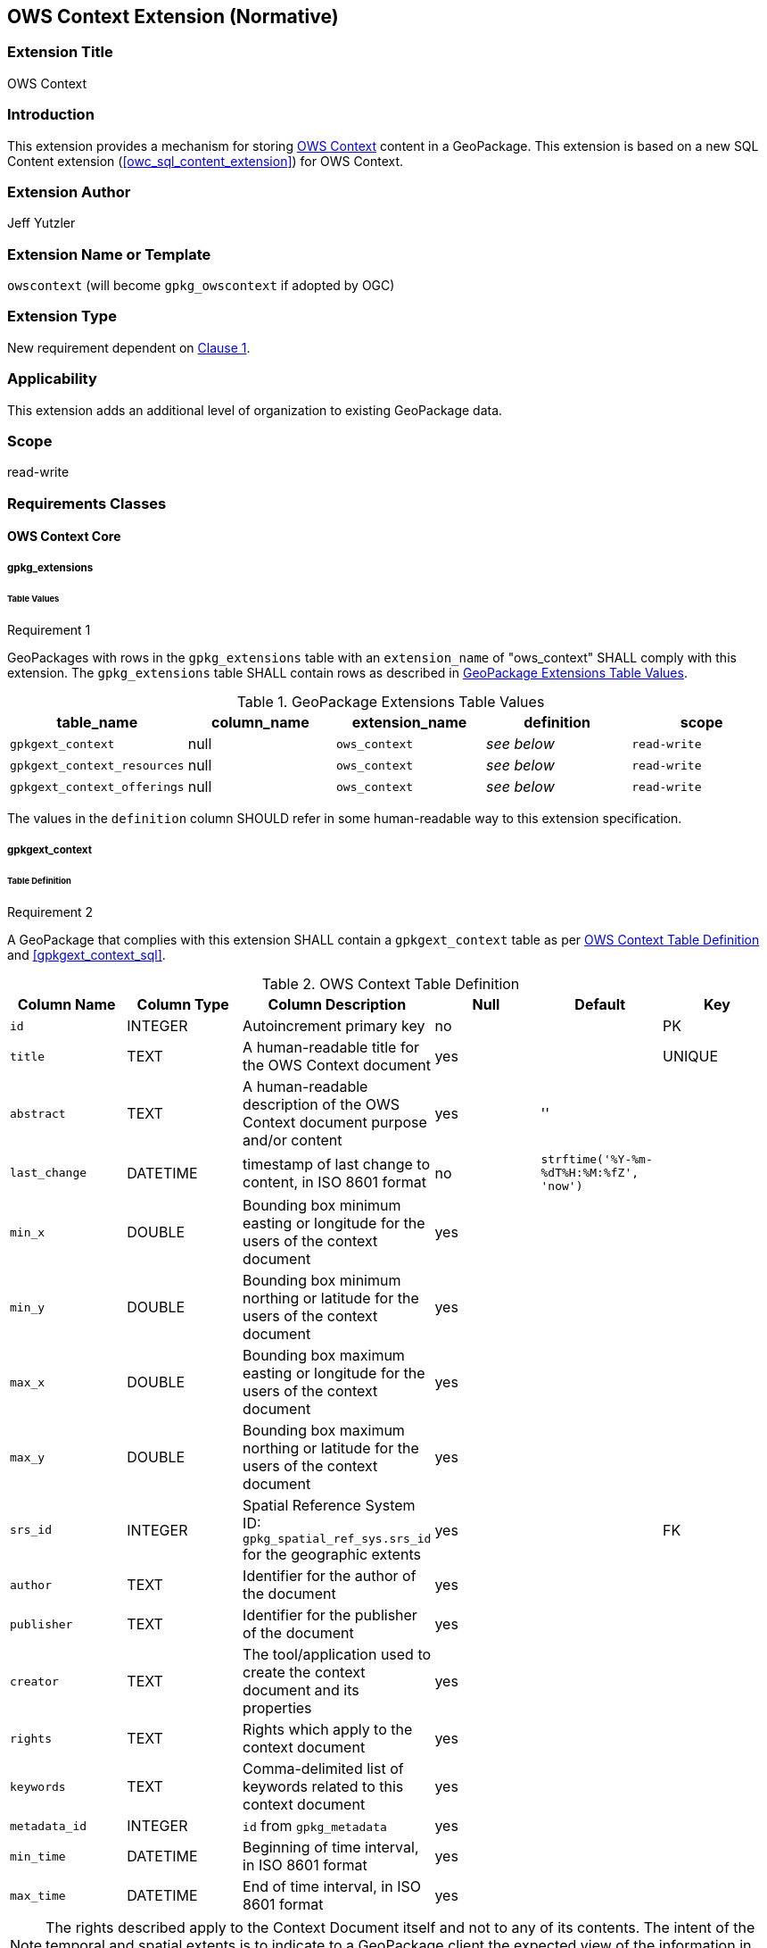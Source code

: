 [[context_extension]]
== OWS Context Extension (Normative)

=== Extension Title

OWS Context

=== Introduction

This extension provides a mechanism for storing http://owscontext.org[OWS Context] content in a GeoPackage. This extension is based on a new SQL Content extension (<<owc_sql_content_extension>>) for OWS Context.

=== Extension Author

Jeff Yutzler

=== Extension Name or Template

`owscontext` (will become `gpkg_owscontext` if adopted by OGC)

=== Extension Type

New requirement dependent on http://www.geopackage.org/spec/#core[Clause 1].

=== Applicability

This extension adds an additional level of organization to existing GeoPackage data.

=== Scope

read-write

=== Requirements Classes
==== OWS Context Core
===== gpkg_extensions
====== Table Values
[[r1]]
[caption=""]
.Requirement 1
====
GeoPackages with rows in the `gpkg_extensions` table with an `extension_name` of "ows_context" SHALL comply with this extension. The `gpkg_extensions` table SHALL contain rows as described in <<gpkg_extensions_values_table>>. 
====
[[gpkg_extensions_values_table]]
.GeoPackage Extensions Table Values
[cols=",,,,",options="header",]
|=======================================================================
|table_name |column_name |extension_name |definition |scope
|`gpkgext_context` |null |`ows_context` |_see below_ |`read-write`
|`gpkgext_context_resources` |null |`ows_context` |_see below_ |`read-write`
|`gpkgext_context_offerings` |null |`ows_context` |_see below_ |`read-write`
|=======================================================================

The values in the `definition` column SHOULD refer in some human-readable way to this extension specification.

===== gpkgext_context
====== Table Definition
[[r2]]
[caption=""]
.Requirement 2
====
A GeoPackage that complies with this extension SHALL contain a `gpkgext_context` table as per <<gpkgext_context_table>> and <<gpkgext_context_sql>>.
====

[[gpkgext_context_table]]
.OWS Context Table Definition
[cols=",,,,,",options="header",]
|=======================================================================
|Column Name |Column Type |Column Description |Null |Default |Key
|`id` |INTEGER |Autoincrement primary key |no | |PK
|`title` |TEXT |A human-readable title for the OWS Context document |yes | |UNIQUE
|`abstract` |TEXT |A human-readable description of the OWS Context document purpose and/or content |yes |'' |
|`last_change` |DATETIME |timestamp of last change to content, in ISO 8601 format|no |`strftime('%Y-%m-%dT%H:%M:%fZ', 'now')` |
|`min_x` |DOUBLE |Bounding box minimum easting or longitude for the users of the context document |yes | |
|`min_y` |DOUBLE |Bounding box minimum northing or latitude for the users of the context document |yes | |
|`max_x` |DOUBLE |Bounding box maximum easting or longitude for the users of the context document |yes | |
|`max_y` |DOUBLE |Bounding box maximum northing or latitude for the users of the context document |yes | |
|`srs_id` |INTEGER |Spatial Reference System ID: `gpkg_spatial_ref_sys.srs_id` for the geographic extents |yes | |FK
|`author` |TEXT |Identifier for the author of the document |yes | |
|`publisher` |TEXT |Identifier for the publisher of the document |yes | |
|`creator` |TEXT |The tool/application used to create the context document and its properties |yes | |
|`rights` |TEXT |Rights which apply to the context document |yes | |
|`keywords` |TEXT |Comma-delimited list of keywords related to this context document |yes | |
|`metadata_id` |INTEGER |`id` from `gpkg_metadata` |yes | |
|`min_time` |DATETIME |Beginning of time interval, in ISO 8601 format |yes | |
|`max_time` |DATETIME |End of time interval, in ISO 8601 format |yes | |
|=======================================================================

[NOTE]
====
The rights described apply to the Context Document itself and not to any of its contents.
The intent of the temporal and spatial extents is to indicate to a GeoPackage client the expected view of the information in area in time, not to describe the referenced resources themselves.
====

====== Table Values
[[r3]]
[caption=""]
.Requirement 3
====
A GeoPackage that contains one or more non-null values in the `metadata` column of `gpkgext_context` SHALL conform to the http://www.geopackage.org/spec120/#extension_metadata[GeoPackage Metadata Extension].
====

[[r4]]
[caption=""]
.Requirement 4
====
Values of the `metadata_id` column of `gpkgext_context` SHALL correspond to the `id` column of `gpkg_metadata`.
====

===== gpkgext_context_resources
The `gpkgext_context_resources` table implements owc:SQLResource (<<ows_context_sql_resource>>).

====== Table Definition
[[r5]]
[caption=""]
.Requirement 5
====
A GeoPackage that complies with this extension SHALL contain a `gpkgext_context_resources` table as per <<gpkgext_context_resources_table>> and <<gpkgext_context_resources_sql>>.
====

[[gpkgext_context_resources_table]]
.OWS Context Resources Table Definition
[cols=",,,,,",options="header",]
|=======================================================================
|Column Name |Column Type |Column Description |Null |Default |Key
|`id` |INTEGER |Autoincrement primary key |no | |PK
|`context_id` |INTEGER |`id` from `gpkgext_context` |no | |FK
|`author` |TEXT |Identifier for the author of the document |yes | |
|`publisher` |TEXT |Identifier for the publisher of the document |yes | |
|`rights` |TEXT |Rights which apply to the context document |yes | |
|`min_x` |DOUBLE |Bounding box minimum easting or longitude for the users of the context document |yes | |
|`min_y` |DOUBLE |Bounding box minimum northing or latitude for the users of the context document |yes | |
|`max_x` |DOUBLE |Bounding box maximum easting or longitude for the users of the context document |yes | |
|`max_y` |DOUBLE |Bounding box maximum northing or latitude for the users of the context document |yes | |
|`srs_id` |INTEGER |Spatial Reference System ID: `gpkg_spatial_ref_sys.srs_id` for the geographic extents |yes | |FK
|`min_time` |DATETIME |Beginning of time interval, in ISO 8601 format |yes | |
|`max_time` |DATETIME |End of time interval, in ISO 8601 format |yes | |
|`description` |TEXT |A reference to a description of the Context resource in alternative format |yes | |
|`active` |BOOLEAN |This flag indicates the state of the resource within the context document. It can be interpreted by the caller as required (this may be defined in a profile or in the specific service extensions) |yes |TRUE |
|`keywords` |TEXT |Comma-delimited list of keywords related to this context document |yes | |
|`min_scale_denominator` |DOUBLE |Minimum scale for the display of the layer|yes | |
|`max_scale_denominator` |DOUBLE |Maximum scale for the display of the layer|yes | |
|`order` |INTEGER |The order of the resource |yes | |
|=======================================================================

====== Table Values
[[r6]]
[caption=""]
.Requirement 6
====
The `context_id` column for each row in `gpkgext_context_resources` SHALL refer to the `id` from `gpkgext_context`.
====

===== gpkgext_context_offerings
The `gpkgext_context_offerings` table implements owc:Offering (<<owc_offering>>).

====== Table Definition
[[r7]]
[caption=""]
.Requirement 7
====
A GeoPackage that complies with this extension SHALL contain a `gpkgext_context_offerings` table as per <<gpkgext_context_offerings_table>> and <<gpkgext_context_offerings_sql>>.
====

[[gpkgext_context_offerings_table]]
.OWS Context Offerings Table Definition
[cols=",,,,,",options="header",]
|=======================================================================
|Column Name |Column Type |Column Description |Null |Default |Key
|`id` |INTEGER |Autoincrement primary key |no | |PK
|`resource_id` |INTEGER |`id` from `gpkgext_context_resources` |no | |FK
|`code`   |TEXT   |Code identifying the type of offering   |no   |   |   
|=======================================================================

====== Table Values
[[r8]]
[caption=""]
.Requirement 8
====
The `resource_id` column for each row in `gpkgext_context_offerings` SHALL refer to the `id` from `gpkgext_context_resources`.
====

===== gpkgext_context_operations
The `gpkgext_context_operations` table implements owc:Operation (<<owc_operation>>).

====== Table Definition
[[r9]]
[caption=""]
.Requirement 9
====
A GeoPackage that complies with this extension SHALL contain a `gpkgext_context_operations` table as per <<gpkgext_context_operations_table>> and <<gpkgext_context_operations_sql>>.
====

[[gpkgext_context_operations_table]]
.OWS Context Operations Table Definition
[cols=",,,,,",options="header",]
|=======================================================================
|Column Name |Column Type |Column Description |Null |Default |Key
|`id` |INTEGER |Autoincrement primary key |no | |PK
|`offering_id` |INTEGER |`id` from `gpkgext_context_offerings` |no | |FK
|`code`   |TEXT   |Code identifying the type of operation   |no   |   |   
|`method`   |TEXT   |Name of operation method request   |no   |   |   
|`type`   |TEXT   |MIMEType of the return result  |no   |   |   
|`requestURL`   |TEXT   |Service Request URL   |no   |   |   
|`request`   |TEXT   |Optional request body content   |yes   |   |   
|`result`   |BLOB   |Result of the operation   |yes   |   |   
|=======================================================================

====== Table Values
[[r10]]
[caption=""]
.Requirement 10
====
The `offering_id` column for each row in `gpkgext_context_operations` SHALL refer to the `id` from `gpkgext_context_offerings`.
====

===== gpkgext_context_contents
The `gpkgext_context_contents` table implements owc:SQLContent (<<owc_sql_content>>).

====== Table Definition
[[r11]]
[caption=""]
.Requirement 11
====
A GeoPackage that complies with this extension SHALL contain a `gpkgext_context_contents` table as per <<gpkgext_context_contents_table>> and <<gpkgext_context_contents_sql>>.
====

[[gpkgext_context_contents_table]]
.OWS Context Contents Table Definition
[cols=",,,,,",options="header",]
|=======================================================================
|Column Name |Column Type |Column Description |Null |Default |Key
|`id` |INTEGER |Autoincrement primary key |no | |PK
|`operation_id` |INTEGER |`id` from `gpkgext_context_operations` |no | |FK
|`result`   |TEXT   |The result expression list, i.e., everything between SELECT and FROM   |no   |   |   
|`from`   |TEXT   |A single table or view name   |no   |   |   
|`where`   |TEXT   |The actual WHERE clause   |yes   |   |   
|`order_by`   |TEXT   |The actual ORDER BY clause   |yes   |   |   
|`group_by`   |TEXT   |The actual GROUP BY clause   |yes   |   |   
|=======================================================================

====== Table Values
[[r12]]
[caption=""]
.Requirement 12
====
The `operation_id` column for each row in `gpkgext_context_contents` SHALL refer to the `id` from `gpkgext_context_operations`.
====

===== gpkgext_context_styles
The `gpkgext_context_styles` table implements owc:StyleSet.

====== Table Definition
[[r13]]
[caption=""]
.Requirement 13
====
A GeoPackage that complies with this extension SHALL contain a `gpkgext_context_styles` table as per <<gpkgext_context_styles_table>> and <<gpkgext_context_styles_sql>>.
====

[[gpkgext_context_styles_table]]
.OWS Context Styles Table Definition
[cols=",,,,,",options="header",]
|=======================================================================
|Column Name |Column Type |Column Description |Null |Default |Key
|`id` |INTEGER |Autoincrement primary key |no | |PK
|`offering_id` |INTEGER |`id` from `gpkgext_context_offerings` |no | |FK
|TBD |TBD |TBD |TBD |TBD |TBD
|=======================================================================

====== Table Values
[[r14]]
[caption=""]
.Requirement 14
====
The `offering_id` column for each row in `gpkgext_context_styles` SHALL refer to the `id` from `gpkgext_context_offerings`.
====

[[owc_sql_select_operation]]
==== OWS Context SQL Select Operation
This requirements class is a dependency for storing GeoPackage content inside a OWS Context inside a GeoPackage.

===== gpkgext_context_operations
====== Table Values
[[r15]]
[caption=""]
.Requirement 15
====
For every row of `gpkgext_context_offerings` with a `code` of "SQL", rows of the `gpkgext_context_operations` table with corresponding `offering_id` values SHALL have column values as per <<gpkgext_context_operations_values_table>>.
====

[[gpkgext_context_operations_values_table]]
.OWS Context SQL Operations Values
[cols=",",options="header",]
|=======================================================================
|Column Name |Column Value
|`code` |`SELECT`
|`method` |`SQL`
|`type` |`SQL`
|`request`   |null
|`result`   |null
|=======================================================================

==== OWS Context Features
This requirements class allows GeoPackage features data to be referenced inside an OWS Context inside a GeoPackage. It depends on requirements class OWS Context SQL Select Operation (<<owc_sql_select_operation>>).

===== gpkgext_context_offerings
====== Table Values
[[r16]]
[caption=""]
.Requirement 16
====
For every row of `gpkgext_context_offerings` with a `code` of "features", the `contents_id` SHALL refer to the `id` of a row in `gpkg_contents` with a `data_type` of "features".
====

==== OWS Context Tiles
This requirements class allows GeoPackage tiles data to be referenced inside an OWS Context inside a GeoPackage. It depends on requirements class OWS Context SQL Select Operation (<<owc_sql_select_operation>>).

===== gpkgext_context_offerings
====== Table Values
[[r17]]
[caption=""]
.Requirement 17
====
For every row of `gpkgext_context_offerings` with a `code` of "tiles", the `contents_id` SHALL refer to the `id` of a row in `gpkg_contents` with a `data_type` of "tiles".
====
